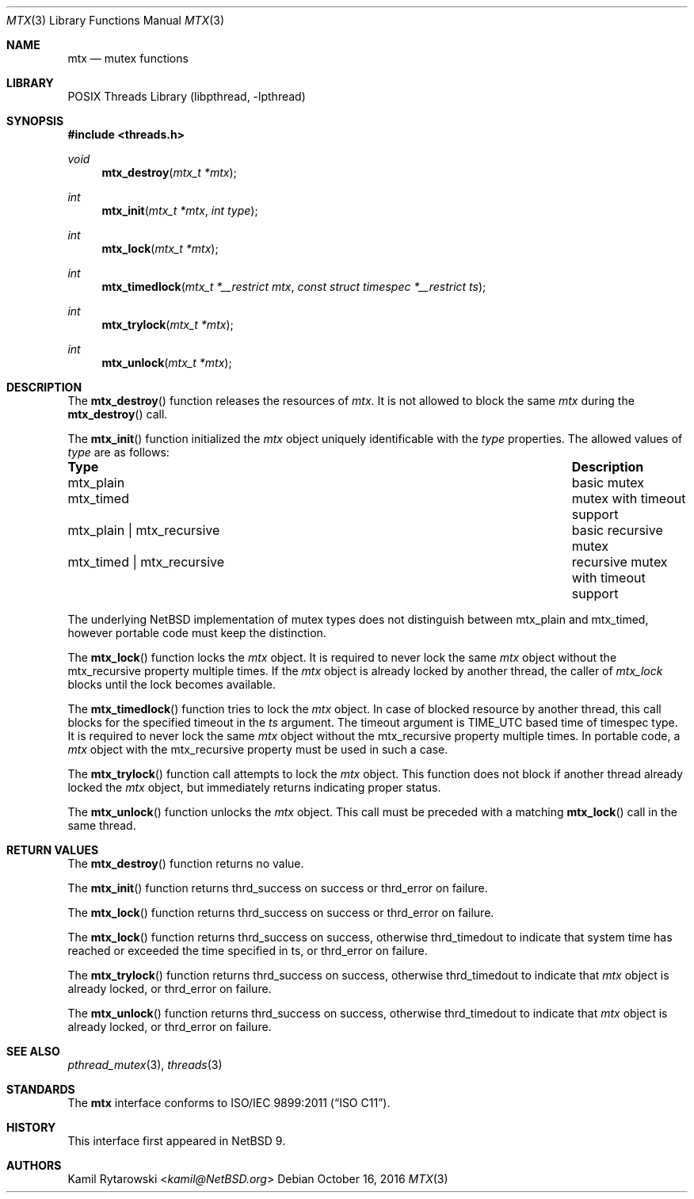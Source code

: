 .\"	$NetBSD: mtx.3,v 1.2.2.2 2019/06/10 22:05:26 christos Exp $
.\"
.\" Copyright (c) 2016 The NetBSD Foundation, Inc.
.\" All rights reserved.
.\"
.\" This code is derived from software contributed to The NetBSD Foundation
.\" by Kamil Rytarowski.
.\"
.\" Redistribution and use in source and binary forms, with or without
.\" modification, are permitted provided that the following conditions
.\" are met:
.\" 1. Redistributions of source code must retain the above copyright
.\"    notice, this list of conditions and the following disclaimer.
.\" 2. Redistributions in binary form must reproduce the above copyright
.\"    notice, this list of conditions and the following disclaimer in the
.\"    documentation and/or other materials provided with the distribution.
.\"
.\" THIS SOFTWARE IS PROVIDED BY THE NETBSD FOUNDATION, INC. AND CONTRIBUTORS
.\" ``AS IS'' AND ANY EXPRESS OR IMPLIED WARRANTIES, INCLUDING, BUT NOT LIMITED
.\" TO, THE IMPLIED WARRANTIES OF MERCHANTABILITY AND FITNESS FOR A PARTICULAR
.\" PURPOSE ARE DISCLAIMED.  IN NO EVENT SHALL THE FOUNDATION OR CONTRIBUTORS
.\" BE LIABLE FOR ANY DIRECT, INDIRECT, INCIDENTAL, SPECIAL, EXEMPLARY, OR
.\" CONSEQUENTIAL DAMAGES (INCLUDING, BUT NOT LIMITED TO, PROCUREMENT OF
.\" SUBSTITUTE GOODS OR SERVICES; LOSS OF USE, DATA, OR PROFITS; OR BUSINESS
.\" INTERRUPTION) HOWEVER CAUSED AND ON ANY THEORY OF LIABILITY, WHETHER IN
.\" CONTRACT, STRICT LIABILITY, OR TORT (INCLUDING NEGLIGENCE OR OTHERWISE)
.\" ARISING IN ANY WAY OUT OF THE USE OF THIS SOFTWARE, EVEN IF ADVISED OF THE
.\" POSSIBILITY OF SUCH DAMAGE.
.\"
.Dd October 16, 2016
.Dt MTX 3
.Os
.Sh NAME
.Nm mtx
.Nd mutex functions
.Sh LIBRARY
.Lb libpthread
.Sh SYNOPSIS
.In threads.h
.Ft void
.Fn mtx_destroy "mtx_t *mtx"
.Ft int
.Fn mtx_init "mtx_t *mtx" "int type"
.Ft int
.Fn mtx_lock "mtx_t *mtx"
.Ft int
.Fn mtx_timedlock "mtx_t *__restrict mtx" "const struct timespec *__restrict ts"
.Ft int
.Fn mtx_trylock "mtx_t *mtx"
.Ft int
.Fn mtx_unlock "mtx_t *mtx"
.Sh DESCRIPTION
The
.Fn mtx_destroy
function releases the resources of
.Fa mtx .
It is not allowed to block the same
.Fa mtx
during the
.Fn mtx_destroy
call.
.Pp
The
.Fn mtx_init
function initialized the
.Fa mtx
object uniquely identificable with the
.Fa type
properties.
The allowed values of
.Fa type
are as follows:
.Bl -column "mtx_plain | mtx_recursive"
.It Sy "Type"                    Ta Sy "Description"
.It Dv mtx_plain                 Ta basic mutex
.It Dv mtx_timed                 Ta mutex with timeout support
.It Dv mtx_plain | Dv mtx_recursive Ta basic recursive mutex
.It Dv mtx_timed | Dv mtx_recursive Ta recursive mutex with timeout support
.El
.Pp
The underlying
.Nx
implementation of mutex types does not distinguish between
.Dv mtx_plain
and
.Dv mtx_timed ,
however portable code must keep the distinction.
.Pp
The
.Fn mtx_lock
function locks the
.Fa mtx
object.
It is required to never lock the same
.Fa mtx
object without the
.Dv mtx_recursive
property multiple times.
If the
.Fa mtx
object is already locked by another thread,
the caller of
.Fa mtx_lock
blocks until the lock becomes available.
.Pp
The
.Fn mtx_timedlock
function tries to lock the
.Fa mtx
object.
In case of blocked resource by another thread,
this call blocks for the specified timeout in the
.Fa ts
argument.
The timeout argument is
.Dv TIME_UTC
based time of
.Dv timespec
type.
It is required to never lock the same
.Fa mtx
object without the
.Dv mtx_recursive
property multiple times.
In portable code, a
.Fa mtx
object with the
.Dv mtx_recursive
property must be used in such a case.
.Pp
The
.Fn mtx_trylock
function call attempts to lock the
.Fa mtx
object.
This function does not block if another thread already locked the
.Fa mtx
object, but immediately returns indicating proper status.
.Pp
The
.Fn mtx_unlock
function unlocks the
.Fa mtx
object.
This call must be preceded with a matching
.Fn mtx_lock
call in the same thread.
.Sh RETURN VALUES
The
.Fn mtx_destroy
function returns no value.
.Pp
The
.Fn mtx_init
function returns
.Dv thrd_success
on success or
.Dv thrd_error
on failure.
.Pp
The
.Fn mtx_lock
function returns
.Dv thrd_success
on success or
.Dv thrd_error
on failure.
.Pp
The
.Fn mtx_lock
function returns
.Dv thrd_success
on success,
otherwise
.Dv thrd_timedout
to indicate that system time has reached or exceeded the time specified in
.Dv ts ,
or
.Dv thrd_error
on failure.
.Pp
The
.Fn mtx_trylock
function returns
.Dv thrd_success
on success,
otherwise
.Dv thrd_timedout
to indicate that
.Fa mtx
object is already locked, or
.Dv thrd_error
on failure.
.Pp
The
.Fn mtx_unlock
function returns
.Dv thrd_success
on success,
otherwise
.Dv thrd_timedout
to indicate that
.Fa mtx
object is already locked, or
.Dv thrd_error
on failure.
.Sh SEE ALSO
.Xr pthread_mutex 3 ,
.Xr threads 3
.Sh STANDARDS
The
.Nm
interface conforms to
.St -isoC-2011 .
.Sh HISTORY
This interface first appeared in
.Nx 9 .
.Sh AUTHORS
.An Kamil Rytarowski Aq Mt kamil@NetBSD.org
